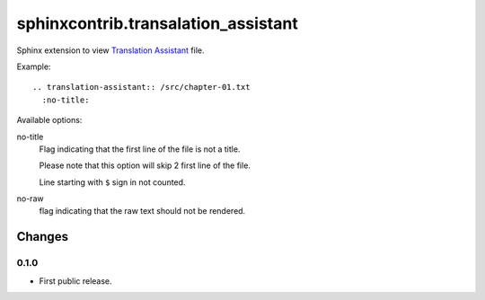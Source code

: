 ####################################
sphinxcontrib.transalation_assistant
####################################

Sphinx extension to view
`Translation Assistant <http://joeglens.com/translation-assistant-tool>`__
file.

Example:

::

  .. translation-assistant:: /src/chapter-01.txt
    :no-title:

Available options:

no-title
  Flag indicating that the first line of the file is not a title.

  Please note that this option will skip 2 first line of the file.

  Line starting with ``$`` sign in not counted.

no-raw
  flag indicating that the raw text should not be rendered.


Changes
=======


0.1.0
-----

* First public release.
